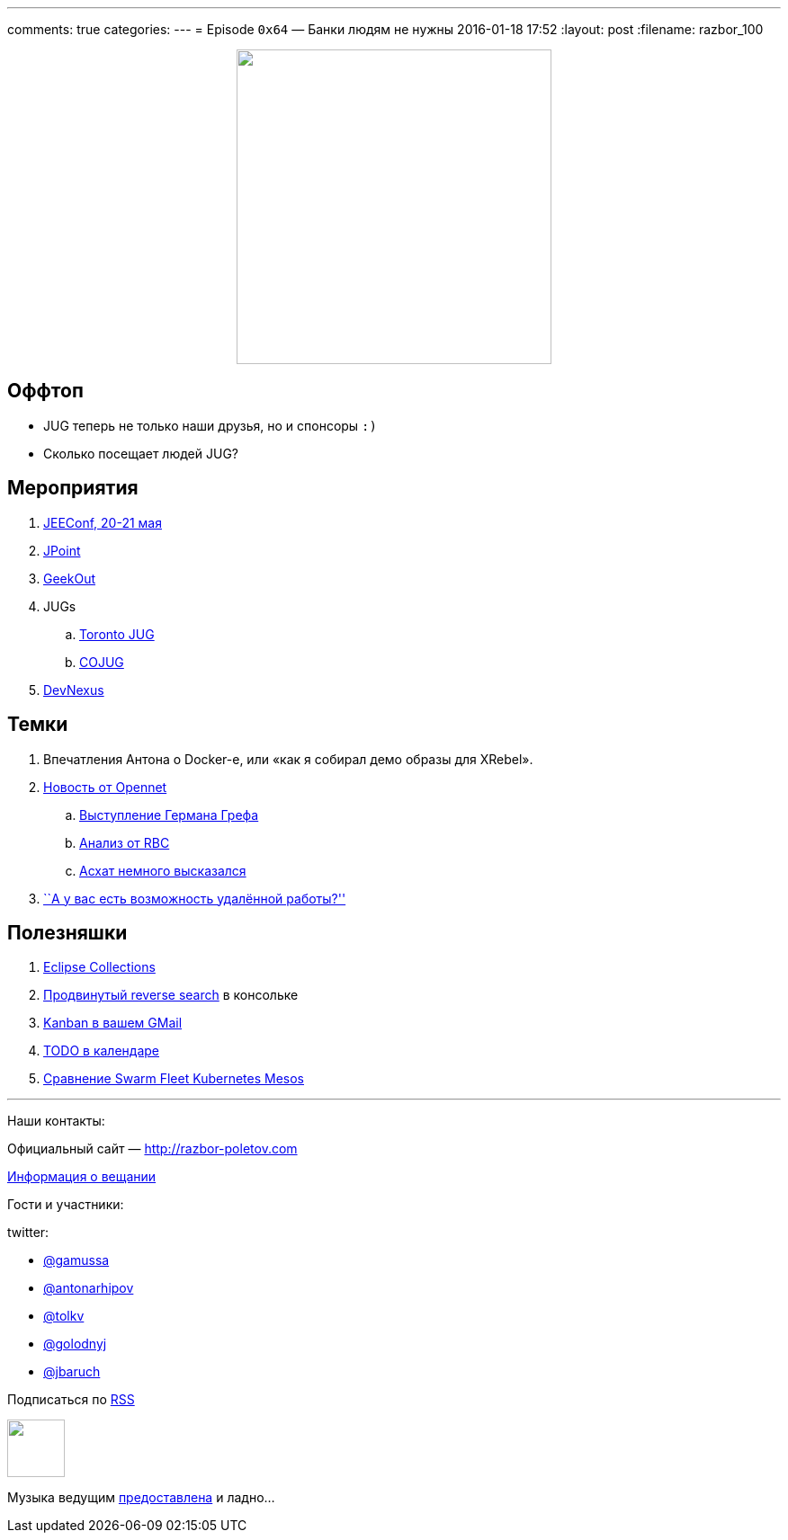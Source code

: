 ---
comments: true
categories: 
---
=  Episode `0x64` — Банки людям не нужны
2016-01-18 17:52
:layout: post
:filename: razbor_100

++++
<div class="separator" style="clear: both; text-align: center;">
<a href="http://razbor-poletov.com/images/razbor_100_text.jpg" imageanchor="1" style="margin-left: 1em; margin-right: 1em;"><img border="0" height="350" src="http://razbor-poletov.com/images/razbor_100_text.jpg" width="350" /></a>
</div>
++++

== Оффтоп

* JUG теперь не только наши друзья, но и спонсоры `:)`
* Сколько посещает людей JUG?

== Мероприятия

.  http://jeeconf.com/[JEEConf, 20-21 мая]
.  http://javapoint.ru/[JPoint]
.  http://2016.geekout.ee/[GeekOut]
.  JUGs
..  http://www.meetup.com/Toronto-Java-Users-Group/events/227477853/[Toronto
JUG]
..  http://www.cojug.org/index.php?option=com_eventlist&Itemid=27&func=details&did=205[COJUG]
.  http://devnexus.com/[DevNexus]

== Темки

.  Впечатления Антона о Docker-е, или «как я собирал демо образы для XRebel».
.  http://www.opennet.ru/opennews/art.shtml?num=43678[Новость от Opennet]
..  https://www.youtube.com/watch?v=Tkj3sE492To[Выступление Германа Грефа]
..  http://www.rbc.ru/finances/15/01/2016/5698ce9d9a794791cf2c1748[Анализ от RBC]
..  http://urazbaev.ru/post/pro-vystuplenie-grefa-na-gaidarovskom-forume-chto-on-imel-vvidu[Асхат немного высказался]
.  http://%20https://twitter.com/shipilev/status/688012425392697344[``А у вас есть возможность удалённой работы?'']

== Полезняшки

1.  http://projects.eclipse.org/projects/technology.collections[Eclipse Collections]
2.  https://github.com/junegunn/fzf[Продвинутый reverse search] в консольке
3.  http://www.sortd.com/[Kanban в вашем GMail]
4.  https://www.hashtagtodo.com/index.html[TODO в календаре]
5.  http://radar.oreilly.com/2015/10/swarm-v-fleet-v-kubernetes-v-mesos.html[Сравнение Swarm Fleet Kubernetes Mesos]

'''

Наши контакты:

Официальный сайт — http://razbor-poletov.com[http://razbor-poletov.com]

http://razbor-poletov.com/broadcast.html[Информация о вещании]

Гости и участники:

twitter:

  * https://twitter.com/gamussa[@gamussa]
  * https://twitter.com/antonarhipov[@antonarhipov]
  * https://twitter.com/tolkv[@tolkv]
  * https://twitter.com/golodnyj[@golodnyj]
  * https://twitter.com/jbaruch[@jbaruch]

++++
<!-- player goes here-->

<audio preload="none">
   <source src="http://traffic.libsyn.com/razborpoletov/razbor_100.mp3" type="audio/mp3" />
   Your browser does not support the audio tag.
</audio>
++++

Подписаться по http://feeds.feedburner.com/razbor-podcast[RSS]

++++
<!-- episode file link goes here-->
<a href="http://traffic.libsyn.com/razborpoletov/razbor_100.mp3" imageanchor="1" style="clear: left; margin-bottom: 1em; margin-left: auto; margin-right: 2em;"><img border="0" height="64" src="http://2.bp.blogspot.com/-qkfh8Q--dks/T0gixAMzuII/AAAAAAAAHD0/O5LbF3vvBNQ/s200/1330127522_mp3.png" width="64" /></a>
++++

Музыка ведущим http://www.audiobank.fm/single-music/27/111/More-And-Less/[предоставлена] и ладно...
